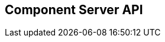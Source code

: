 == Component Server API
:page-talend_swaggerui:

++++
<script>
(window.talend = (window.talend || {})).swaggerUi = {"components":{"schemas":{"org_talend_sdk_component_server_front_model_error_ErrorPayload":{"properties":{"code":{"enum":["PLUGIN_MISSING","FAMILY_MISSING","TYPE_MISSING","COMPONENT_MISSING","CONFIGURATION_MISSING","ICON_MISSING","ACTION_MISSING","ACTION_ERROR","BAD_FORMAT","DESIGN_MODEL_MISSING","UNEXPECTED","UNAUTHORIZED"],"nullable":true,"type":"string"},"description":{"type":"string"}},"type":"object"},"org_talend_sdk_component_server_api_ComponentResource_SampleErrorForBulk":{"properties":{},"type":"object"}}},"info":{"description":"UI related component server to provide metadata about component and callback for the forms.","title":"Talend Component Server","version":"1"},"openapi":"3.0.1","paths":{"/api/v1/action/execute":{"post":{"deprecated":false,"description":"This endpoint will execute any UI action and serialize the response as a JSON (pojo model). It takes as input the family, type and name of the related action to identify it and its configuration as a flat key value set using the same kind of mapping than for components (option path as key).","operationId":"execute","parameters":[{"allowEmptyValue":false,"allowReserved":false,"description":"Component family.","in":"query","name":"family","required":true,"schema":{"type":"string"}},{"allowEmptyValue":false,"allowReserved":false,"description":"Type of action.","in":"query","name":"type","required":true,"schema":{"type":"string"}},{"allowEmptyValue":false,"allowReserved":false,"description":"Action name.","in":"query","name":"action","required":true,"schema":{"type":"string"}},{"allowEmptyValue":false,"allowReserved":false,"description":"Requested language (as in a Locale) if supported by the action.","in":"query","name":"lang","required":false,"schema":{"type":"string"}}],"requestBody":{"content":{"application/json":{"schema":{"type":"object"}}},"description":"Action parameters in key/value flat json form.","required":true},"responses":{"200":{"content":{"application/json":{"schema":{}}},"description":"The action payload serialized in JSON."},"520":{"content":{"application/json":{"schema":{"$ref":"#/components/schemas/org_talend_sdk_component_server_front_model_error_ErrorPayload","type":"object"}}},"description":"If the action execution failed, payload will be an ErrorPayload with the code ACTION_ERROR."},"400":{"content":{"application/json":{"schema":{"$ref":"#/components/schemas/org_talend_sdk_component_server_front_model_error_ErrorPayload","type":"object"}}},"description":"If the action is not set, payload will be an ErrorPayload with the code ACTION_MISSING."},"404":{"content":{"application/json":{"schema":{"$ref":"#/components/schemas/org_talend_sdk_component_server_front_model_error_ErrorPayload","type":"object"}}},"description":"If the action can't be found, payload will be an ErrorPayload with the code ACTION_MISSING."}},"tags":["Action"]}},"/api/v1/action/index":{"get":{"deprecated":false,"description":"This endpoint returns the list of available actions for a certain family and potentially filters the output limiting it to some families and types of actions.","operationId":"getActionIndex","parameters":[{"allowEmptyValue":false,"allowReserved":false,"description":"Filter the response by type.Repeat this parameter to request more than one type.","in":"query","name":"type","required":false,"schema":{"items":{"type":"string"},"type":"array"}},{"allowEmptyValue":false,"allowReserved":false,"description":"Filter the response by family.Repeat this parameter to request more than one family.","in":"query","name":"family","required":false,"schema":{"items":{"type":"string"},"type":"array"}},{"allowEmptyValue":false,"allowReserved":false,"description":"Response language in i18n format.","in":"query","name":"language","required":false,"schema":{"type":"string"}}],"responses":{"200":{"content":{"application/json":{"schema":{}}},"description":"The action index."}},"tags":["Action"]}},"/api/v1/bulk":{"post":{"deprecated":false,"description":"Takes a request aggregating N other endpoint requests and responds all results in a normalized HTTP response representation.","operationId":"bulk","parameters":[],"requestBody":{"content":{"application/json":{"schema":{}}},"description":"The requests list as json objects containing a list of request objects.  \nIf your request contains multiple identifiers, you must use a list of string.  \nExample :  \n`{  \n\"requests\" : [  \n{  \n  \"path\" : \"/api/v1/component/index\",  \n  \"queryParameters\" : {\"identifiers\" : [\"12345\", \"6789A\"]},  \n  \"verb\" : \"GET\",  \n  \"headers\" : {...},  \n},  \n{ [...]}  \n]  \n}`","required":true},"responses":{"200":{"content":{"application/json":{"schema":{}}},"description":"The request payloads."}},"tags":["Bulk"]}},"/api/v1/component/index":{"get":{"deprecated":false,"description":"Returns the list of available components.","operationId":"getComponentIndex","parameters":[{"allowEmptyValue":false,"allowReserved":false,"description":"Response language in i18n format.","in":"query","name":"language","required":false,"schema":{"type":"string"}},{"allowEmptyValue":false,"allowReserved":false,"description":"Should the icon binary format be included in the payload.  Default is `false`.","in":"query","name":"includeIconContent","required":false,"schema":{"type":"string"}},{"allowEmptyValue":false,"allowReserved":false,"description":"Query in simple query language to filter components. It provides access to the component `plugin`, `name`, `id` and `metadata` of the first configuration property. Ex: `(id = AYETAE658349453) AND (metadata[configurationtype::type] = dataset) AND (plugin = jdbc-component) AND (name = input)`.","in":"query","name":"q","required":false,"schema":{"type":"string"}}],"responses":{"200":{"content":{"application/octet-stream":{"schema":{}}},"description":"The index of available components."}},"tags":["Component"]}},"/api/v1/component/icon/family/{id}":{"get":{"deprecated":false,"description":"Returns the icon for a family.","operationId":"familyIcon","parameters":[{"allowEmptyValue":false,"allowReserved":false,"description":"Family identifier.","in":"path","name":"id","required":false,"schema":{"type":"string"}}],"responses":{"200":{"content":{"application/octet-stream":{"schema":{}}},"description":"Returns a particular family icon in raw bytes."},"404":{"content":{"application/json":{"schema":{"$ref":"#/components/schemas/org_talend_sdk_component_server_front_model_error_ErrorPayload","type":"object"}}},"description":"The family or icon is not found."}},"tags":["Component"]}},"/api/v1/component/details":{"get":{"deprecated":false,"description":"Returns the set of metadata about one or multiples components identified by their 'id'.","operationId":"getComponentDetail","parameters":[{"allowEmptyValue":false,"allowReserved":false,"description":"Response language in i18n format.","in":"query","name":"language","required":false,"schema":{"type":"string"}},{"allowEmptyValue":false,"allowReserved":false,"description":"The identifier id to request. Repeat this parameter to request more than one element.","in":"query","name":"identifiers","required":false,"schema":{"items":{"type":"string"},"type":"array"}}],"responses":{"200":{"content":{"application/json":{"schema":{}}},"description":"List of details for the requested components."},"400":{"content":{"application/json":{"schema":{"$ref":"#/components/schemas/org_talend_sdk_component_server_api_ComponentResource_SampleErrorForBulk","type":"object"}}},"description":"Some identifiers were not valid."}},"tags":["Component"]}},"/api/v1/component/dependencies":{"get":{"deprecated":false,"description":"Returns a list of dependencies for the given components. IMPORTANT: don't forget to add the component itself since it will not be part of the dependencies.Then you can use /dependency/{id} to download the binary.","operationId":"getDependencies","parameters":[{"allowEmptyValue":false,"allowReserved":false,"description":"The identifier id to request. Repeat this parameter to request more than one element.","in":"query","name":"identifier","required":false,"schema":{"items":{"type":"string"},"type":"array"}}],"responses":{"200":{"content":{"application/json":{"schema":{}}},"description":"The list of dependencies per component."}},"tags":["Component"]}},"/api/v1/component/dependency/{id}":{"get":{"deprecated":false,"description":"Return a binary of the dependency represented by `id`. It can be maven coordinates for dependencies or a component id.","operationId":"getDependency","parameters":[{"allowEmptyValue":false,"allowReserved":false,"description":"Dependency identifier for component/configurationType or maven coordinate.  \nExample: `/api/v1/component/dependency/org.apache.commons:commons-lang3:jar:3.12.0`.","in":"path","name":"id","required":false,"schema":{"type":"string"}}],"responses":{"200":{"content":{"application/octet-stream":{"schema":{}}},"description":"The dependency binary (jar)."},"404":{"content":{"application/json":{"schema":{"$ref":"#/components/schemas/org_talend_sdk_component_server_front_model_error_ErrorPayload","type":"object"}}},"description":"If the plugin is missing, payload will be an ErrorPayload with the code PLUGIN_MISSING."}},"tags":["Component"]}},"/api/v1/component/icon/custom/{familyId}/{iconKey}":{"get":{"deprecated":false,"description":"Returns a particular key icon in raw bytes.","operationId":"icon","parameters":[{"allowEmptyValue":false,"allowReserved":false,"description":"family identifier.","in":"path","name":"familyId","required":false,"schema":{"type":"string"}},{"allowEmptyValue":false,"allowReserved":false,"description":"icon key.","in":"path","name":"iconKey","required":false,"schema":{"type":"string"}}],"responses":{"200":{"content":{"application/octet-stream":{"schema":{}}},"description":"The icon in binary form."},"404":{"content":{"application/json":{"schema":{}}},"description":"The family or icon is not found."}},"tags":["Component"]}},"/api/v1/component/icon/{id}":{"get":{"deprecated":false,"description":"Returns a particular component icon in raw bytes.","operationId":"icon_1","parameters":[{"allowEmptyValue":false,"allowReserved":false,"description":"Component icon identifier.","in":"path","name":"id","required":false,"schema":{"type":"string"}}],"responses":{"200":{"content":{"application/octet-stream":{"schema":{}}},"description":"The component icon in binary form."},"404":{"content":{"application/json":{"schema":{}}},"description":"The family or icon is not found."}},"tags":["Component"]}},"/api/v1/component/migrate/{id}/{configurationVersion}":{"post":{"deprecated":false,"description":"Allows to migrate a component configuration without calling any component execution.","operationId":"migrateComponent","parameters":[{"allowEmptyValue":false,"allowReserved":false,"description":"Component identifier.","in":"path","name":"id","required":false,"schema":{"type":"string"}},{"allowEmptyValue":false,"allowReserved":false,"description":"Configuration version sent, corresponding to the body content.","in":"path","name":"configurationVersion","required":false,"schema":{"type":"integer"}}],"requestBody":{"content":{"application/json":{"schema":{"type":"object"}}},"description":"Actual configuration in key/value json form.","required":true},"responses":{"200":{"content":{"application/json":{"schema":{}}},"description":"New configuration for that component (or the same if no migration was needed)."},"404":{"content":{"application/json":{"schema":{"$ref":"#/components/schemas/org_talend_sdk_component_server_front_model_error_ErrorPayload","type":"object"}}},"description":"The component is not found."}},"tags":["Component"]}},"/api/v1/configurationtype/index":{"get":{"deprecated":false,"description":"Returns all available configuration type - storable models. Note that the lightPayload flag allows to load all of them at once when you eagerly need  to create a client model for all configurations.","operationId":"getRepositoryModel","parameters":[{"allowEmptyValue":false,"allowReserved":false,"description":"Response language in i18n format.","in":"query","name":"language","required":false,"schema":{"type":"string"}},{"allowEmptyValue":false,"allowReserved":false,"description":"Should the payload skip the forms and actions associated to the configuration.Default value is `true`.","in":"query","name":"lightPayload","required":false,"schema":{"type":"boolean"}},{"allowEmptyValue":false,"allowReserved":false,"description":"Query in simple query language to filter configurations. It provides access to the configuration `type`, `name`, `type` and first configuration property `metadata`. See component index endpoint for a syntax example.","in":"query","name":"q","required":false,"schema":{"type":"string"}}],"responses":{"200":{"content":{"application/json":{"schema":{}}},"description":"List of available and storable configurations (datastore, dataset, ...)."}},"tags":["Configuration Type"]}},"/api/v1/configurationtype/details":{"get":{"deprecated":false,"description":"Returns the set of metadata about one or multiples configuration identified by their 'id'.","operationId":"getConfigurationDetail","parameters":[{"allowEmptyValue":false,"allowReserved":false,"description":"Response language in i18n format.","in":"query","name":"language","required":false,"schema":{"type":"string"}},{"allowEmptyValue":false,"allowReserved":false,"description":"The identifier id to request. Repeat this parameter to request more than one element.","in":"query","name":"identifiers","required":false,"schema":{"items":{"type":"string"},"type":"array"}}],"responses":{"200":{"content":{"application/json":{"schema":{}}},"description":"List of details for the requested configuration."}},"tags":["Configuration Type"]}},"/api/v1/configurationtype/migrate/{id}/{configurationVersion}":{"post":{"deprecated":false,"description":"Allows to migrate a configuration without calling any component execution.","operationId":"migrateConfiguration","parameters":[{"allowEmptyValue":false,"allowReserved":false,"description":"The configuration identifier.","in":"path","name":"id","required":false,"schema":{"type":"string"}},{"allowEmptyValue":false,"allowReserved":false,"description":"The configuration version you send in provided body.","in":"path","name":"configurationVersion","required":false,"schema":{"type":"integer"}}],"requestBody":{"content":{"application/json":{"schema":{"type":"object"}}},"description":"Configuration to migrate in key/value json form.","required":true},"responses":{"200":{"content":{"application/json":{"schema":{}}},"description":"New values for that configuration (or the same if no migration was needed)."},"520":{"content":{"application/json":{"schema":{}}},"description":"An unexpected error occurred during migration, payload will be an ErrorPayload with the code UNEXPECTED."},"404":{"content":{"application/json":{"schema":{"$ref":"#/components/schemas/org_talend_sdk_component_server_front_model_error_ErrorPayload","type":"object"}}},"description":"If the configuration is missing, payload will be an ErrorPayload with the code CONFIGURATION_MISSING."}},"tags":["Configuration Type"]}},"/api/v1/documentation/component/{id}":{"get":{"deprecated":false,"description":"Returns a documentation in asciidoctor format for the given component.  The component is represented by its identifier (`id`).","operationId":"getDocumentation","parameters":[{"allowEmptyValue":false,"allowReserved":false,"description":"The component identifier.","in":"path","name":"id","required":false,"schema":{"type":"string"}},{"allowEmptyValue":false,"allowReserved":false,"description":"The language requested.","in":"query","name":"language","required":false,"schema":{"type":"string"}},{"allowEmptyValue":false,"allowReserved":false,"description":"The documentation part to extract. Available parts are: `ALL` (default), `DESCRIPTION`, `CONFIGURATION`","in":"query","name":"segment","required":false,"schema":{"type":"string"}}],"responses":{"200":{"content":{"application/json":{"schema":{}}},"description":"The list of available and storable configurations (datastore, dataset, ...)."},"404":{"content":{"application/json":{"schema":{"$ref":"#/components/schemas/org_talend_sdk_component_server_front_model_error_ErrorPayload","type":"object"}}},"description":"If the component is not found in the server, response will be an ErrorPayload with the code COMPONENT_MISSING."}},"tags":["Documentation"]}},"/api/v1/environment":{"get":{"deprecated":false,"description":"Returns the environment information of this instance. Useful to check the version or configure a healthcheck for the server.","operationId":"getEnvironment","parameters":[],"responses":{"200":{"content":{"application/json":{"schema":{}}},"description":"Current environment representation."}},"tags":["Environment"]}}},"tags":[{"description":"Endpoints related to callbacks/triggers execution.","name":"Action"},{"description":"Enables to execute multiple requests at once.","name":"Bulk"},{"description":"Endpoints related to component metadata access.","name":"Component"},{"description":"Endpoints related to configuration types (reusable configuration) metadata access.","name":"Configuration Type"},{"description":"Endpoint to retrieve embedded component documentation.","name":"Documentation"},{"description":"Endpoint giving access to versions and last update timestamp of the server.","name":"Environment"}],"servers":[{"url":"https://starter-toolkit.talend.io/api/demo/1.64.0"}]};</script>
<div id="swagger-ui"></div>
++++
